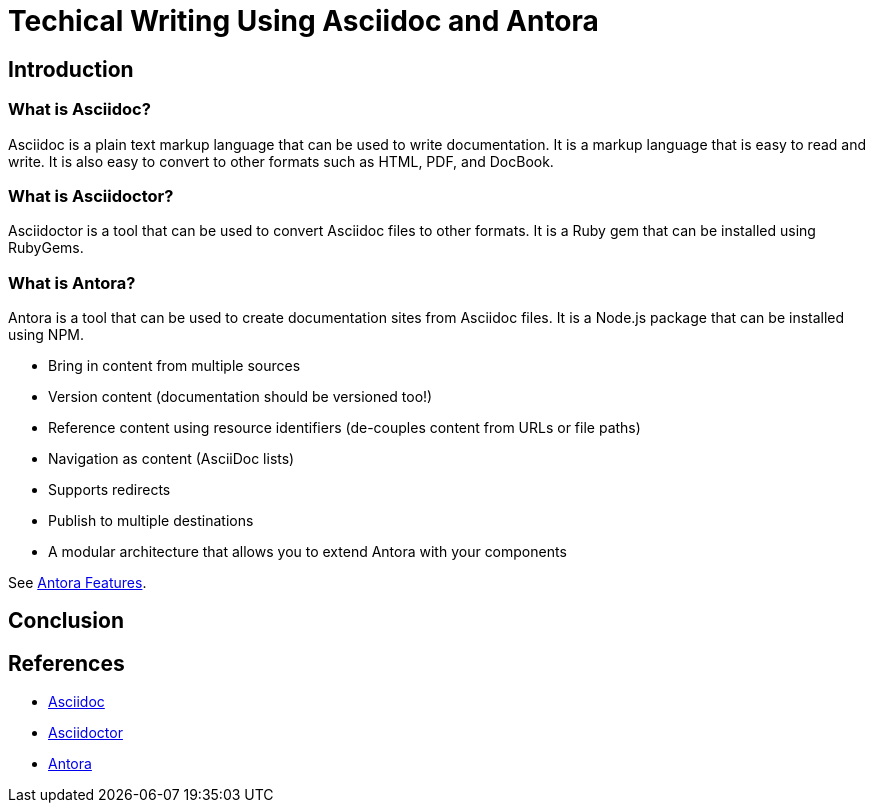 = Techical Writing Using Asciidoc and Antora

== Introduction

=== What is Asciidoc?

Asciidoc is a plain text markup language that can be used to write documentation. It is a markup language that is easy to read and write. It is also easy to convert to other formats such as HTML, PDF, and DocBook.

=== What is Asciidoctor?

Asciidoctor is a tool that can be used to convert Asciidoc files to other formats. It is a Ruby gem that can be installed using RubyGems.

=== What is Antora?

Antora is a tool that can be used to create documentation sites from Asciidoc files. It is a Node.js package that can be installed using NPM.

* Bring in content from multiple sources
* Version content (documentation should be versioned too!)
* Reference content using resource identifiers (de-couples content from URLs or file paths)
* Navigation as content (AsciiDoc lists)
* Supports redirects
* Publish to multiple destinations
* A modular architecture that allows you to extend Antora with your components

See link:https://docs.antora.org/antora/latest/features/[Antora Features].



== Conclusion

== References

* https://asciidoc.org[Asciidoc]
* https://asciidoctor.org[Asciidoctor]
* https://antora.org[Antora]
